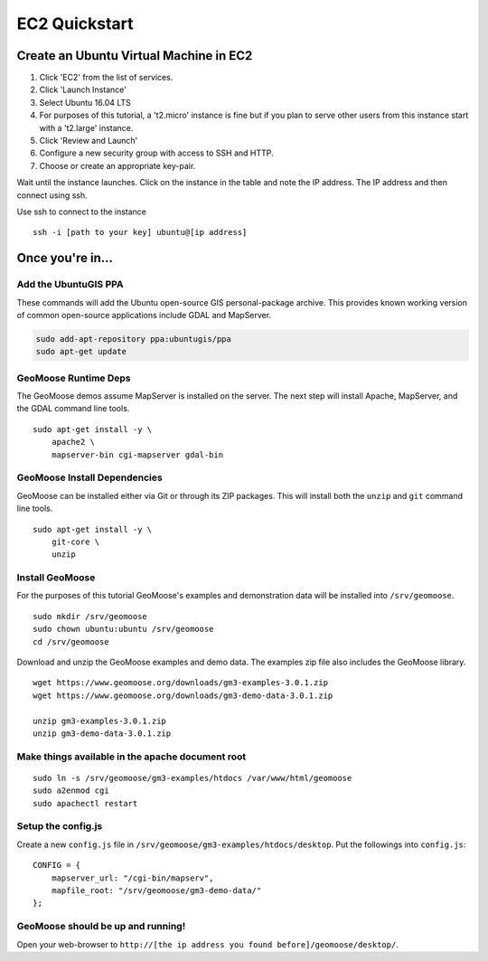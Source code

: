 EC2 Quickstart
==============

Create an Ubuntu Virtual Machine in EC2
---------------------------------------

1. Click 'EC2' from the list of services.
2. Click 'Launch Instance'
3. Select Ubuntu 16.04 LTS
4. For purposes of this tutorial, a 't2.micro' instance is fine but if
   you plan to serve other users from this instance start with a
   't2.large' instance.
5. Click 'Review and Launch'
6. Configure a new security group with access to SSH and HTTP.
7. Choose or create an appropriate key-pair.

Wait until the instance launches. Click on the instance in the table and
note the IP address. The IP address and then connect using ssh.

Use ssh to connect to the instance

::

    ssh -i [path to your key] ubuntu@[ip address]

Once you're in...
-----------------

Add the UbuntuGIS PPA
~~~~~~~~~~~~~~~~~~~~~

These commands will add the Ubuntu open-source GIS personal-package
archive. This provides known working version of common open-source
applications include GDAL and MapServer.

.. code:: bash

    sudo add-apt-repository ppa:ubuntugis/ppa
    sudo apt-get update

GeoMoose Runtime Deps
~~~~~~~~~~~~~~~~~~~~~

The GeoMoose demos assume MapServer is installed on the server. The next
step will install Apache, MapServer, and the GDAL command line tools.

::

    sudo apt-get install -y \
        apache2 \
        mapserver-bin cgi-mapserver gdal-bin

GeoMoose Install Dependencies
~~~~~~~~~~~~~~~~~~~~~~~~~~~~~

GeoMoose can be installed either via Git or through its ZIP packages.
This will install both the ``unzip`` and ``git`` command line tools.

::

    sudo apt-get install -y \
        git-core \
        unzip

Install GeoMoose
~~~~~~~~~~~~~~~~

For the purposes of this tutorial GeoMoose's examples and demonstration
data will be installed into ``/srv/geomoose``.

::

    sudo mkdir /srv/geomoose
    sudo chown ubuntu:ubuntu /srv/geomoose
    cd /srv/geomoose

Download and unzip the GeoMoose examples and demo data. The examples zip
file also includes the GeoMoose library.

::

    wget https://www.geomoose.org/downloads/gm3-examples-3.0.1.zip
    wget https://www.geomoose.org/downloads/gm3-demo-data-3.0.1.zip

    unzip gm3-examples-3.0.1.zip
    unzip gm3-demo-data-3.0.1.zip

Make things available in the apache document root
~~~~~~~~~~~~~~~~~~~~~~~~~~~~~~~~~~~~~~~~~~~~~~~~~

::

    sudo ln -s /srv/geomoose/gm3-examples/htdocs /var/www/html/geomoose
    sudo a2enmod cgi
    sudo apachectl restart

Setup the config.js
~~~~~~~~~~~~~~~~~~~

Create a new ``config.js`` file in
``/srv/geomoose/gm3-examples/htdocs/desktop``. Put the followings into
``config.js``:

::

    CONFIG = {
        mapserver_url: "/cgi-bin/mapserv",
        mapfile_root: "/srv/geomoose/gm3-demo-data/"
    };

GeoMoose should be up and running!
~~~~~~~~~~~~~~~~~~~~~~~~~~~~~~~~~~

Open your web-browser to
``http://[the ip address you found before]/geomoose/desktop/``.
